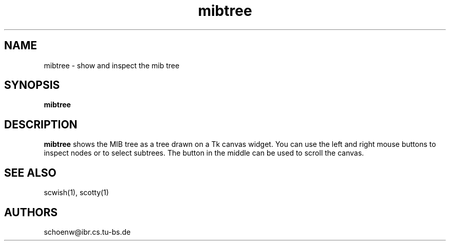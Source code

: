 .TH mibtree 8L "July 95" "Handmade"
.SH NAME
mibtree \- show and inspect the mib tree
.SH SYNOPSIS
.B mibtree
.SH DESCRIPTION
.B mibtree
shows the MIB tree as a tree drawn on a Tk canvas widget. You can use
the left and right mouse buttons to inspect nodes or to select
subtrees. The button in the middle can be used to scroll the canvas.
.SH SEE ALSO
scwish(1), scotty(1)
.SH AUTHORS
schoenw@ibr.cs.tu-bs.de
